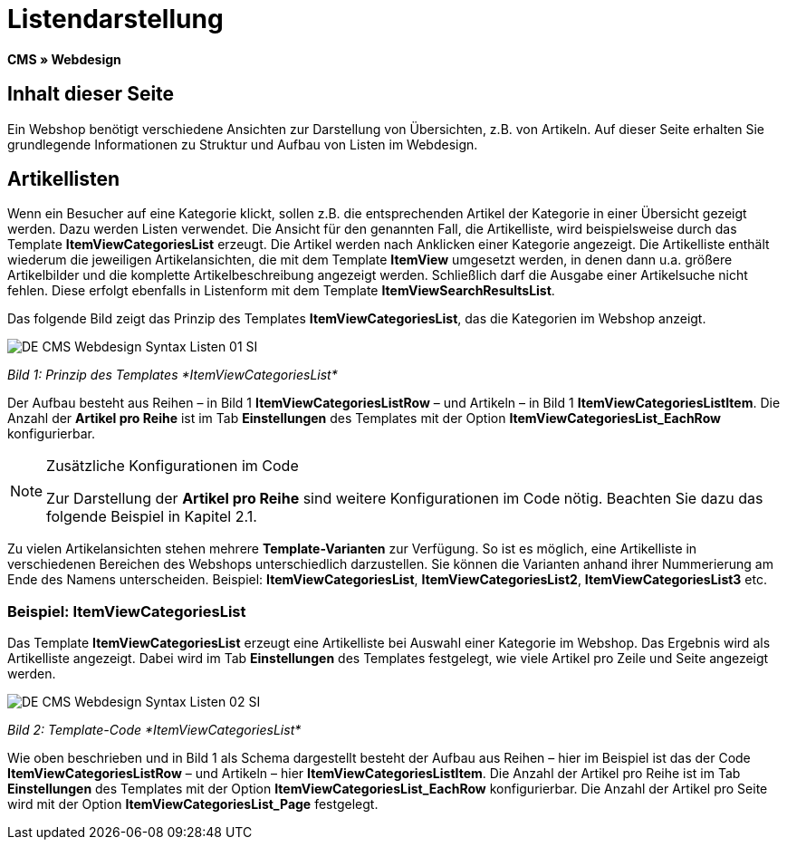 = Listendarstellung
:lang: de
// include::{includedir}/_header.adoc[]
:keywords: Listendarstellung, Syntax, Webdesign, CMS
:position: 99

*CMS » Webdesign*

== Inhalt dieser Seite

Ein Webshop benötigt verschiedene Ansichten zur Darstellung von Übersichten, z.B. von Artikeln. Auf dieser Seite erhalten Sie grundlegende Informationen zu Struktur und Aufbau von Listen im Webdesign.

== Artikellisten

Wenn ein Besucher auf eine Kategorie klickt, sollen z.B. die entsprechenden Artikel der Kategorie in einer Übersicht gezeigt werden. Dazu werden Listen verwendet. Die Ansicht für den genannten Fall, die Artikelliste, wird beispielsweise durch das Template *ItemViewCategoriesList* erzeugt. Die Artikel werden nach Anklicken einer Kategorie angezeigt. Die Artikelliste enthält wiederum die jeweiligen Artikelansichten, die mit dem Template *ItemView* umgesetzt werden, in denen dann u.a. größere Artikelbilder und die komplette Artikelbeschreibung angezeigt werden. Schließlich darf die Ausgabe einer Artikelsuche nicht fehlen. Diese erfolgt ebenfalls in Listenform mit dem Template *ItemViewSearchResultsList*.

Das folgende Bild zeigt das Prinzip des Templates *ItemViewCategoriesList*, das die Kategorien im Webshop anzeigt.

image::omni-channel/online-shop/_cms/webdesign/syntax/assets/DE-CMS-Webdesign-Syntax-Listen-01-SI.png[]

__Bild 1: Prinzip des Templates *ItemViewCategoriesList*__

Der Aufbau besteht aus Reihen – in Bild 1 *ItemViewCategoriesListRow* – und Artikeln – in Bild 1 *ItemViewCategoriesListItem*. Die Anzahl der *Artikel pro Reihe* ist im Tab *Einstellungen* des Templates mit der Option *ItemViewCategoriesList_EachRow* konfigurierbar.

[NOTE]
.Zusätzliche Konfigurationen im Code
====
Zur Darstellung der *Artikel pro Reihe* sind weitere Konfigurationen im Code nötig. Beachten Sie dazu das folgende Beispiel in Kapitel 2.1.
====

Zu vielen Artikelansichten stehen mehrere *Template-Varianten* zur Verfügung. So ist es möglich, eine Artikelliste in verschiedenen Bereichen des Webshops unterschiedlich darzustellen. Sie können die Varianten anhand ihrer Nummerierung am Ende des Namens unterscheiden. Beispiel: *ItemViewCategoriesList*, *ItemViewCategoriesList2*, *ItemViewCategoriesList3* etc.

=== Beispiel: ItemViewCategoriesList

Das Template *ItemViewCategoriesList* erzeugt eine Artikelliste bei Auswahl einer Kategorie im Webshop. Das Ergebnis wird als Artikelliste angezeigt. Dabei wird im Tab *Einstellungen* des Templates festgelegt, wie viele Artikel pro Zeile und Seite angezeigt werden.

image::omni-channel/online-shop/_cms/webdesign/syntax/assets/DE-CMS-Webdesign-Syntax-Listen-02-SI.png[]

__Bild 2: Template-Code *ItemViewCategoriesList*__

Wie oben beschrieben und in Bild 1 als Schema dargestellt besteht der Aufbau aus Reihen – hier im Beispiel ist das der Code *ItemViewCategoriesListRow* – und Artikeln – hier *ItemViewCategoriesListItem*. Die Anzahl der Artikel pro Reihe ist im Tab *Einstellungen* des Templates mit der Option *ItemViewCategoriesList_EachRow* konfigurierbar. Die Anzahl der Artikel pro Seite wird mit der Option *ItemViewCategoriesList_Page* festgelegt.
